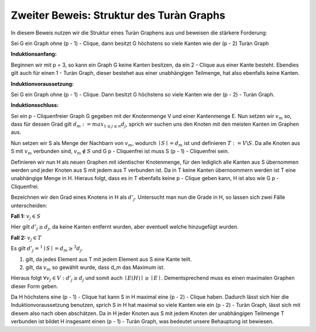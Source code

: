 Zweiter Beweis: Struktur des Turàn Graphs
=========================================

In diesem Beweis nutzen wir die Struktur eines Turàn Graphens aus und beweisen die stärkere Forderung:

Sei G ein Graph ohne (p - 1) - Clique, dann besitzt G höchstens so viele Kanten wie der (p - 2) Turàn Graph

**Induktionsanfang:**

Beginnen wir mit p = 3, so kann ein Graph G keine Kanten besitzen, da ein 2 - Clique aus einer Kante besteht. Ebendies gilt auch für einen 1 - Turàn Graph, dieser bestehet aus einer unabhängigen Teilmenge, hat also ebenfalls keine Kanten.

**Induktionvoraussetzung:**

Sei G ein Graph ohne (p - 1) - Clique. Dann besitzt G höchstens so viele Kanten wie der (p - 2) - Turàn Graph.

**Induktionsschluss:**

Sei ein p - Cliquenfreier Graph G gegeben mit der Knotenmenge V und einer Kantenmenge E. Nun setzen wir :math:`v_m` so, dass für dessen Grad gilt :math:`d_m := max_{1 \le j \le n} d_j`, sprich wir suchen uns den Knoten mit den meisten Kanten im Graphen aus.

Nun setzen wir S als Menge der Nachbarn von :math:`v_m`, wodurch :math:`\mid S \mid = d_m` ist und definieren :math:`T := V \backslash S`. Da alle Knoten aus S mit :math:`v_m` verbunden sind, :math:`v_m \notin S` und G p - Cliquenfrei ist muss S (p - 1) - Cliquenfrei sein.

Definieren wir nun H als neuen Graphen mit identischer Knotenmenge, für den lediglich alle Kanten aus S übernommen werden und jeder Knoten aus S mit jedem aus T verbunden ist. Da in T keine Kanten übernoommern werden ist T eine unabhängige Menge in H. Hieraus folgt, dass es in T ebenfalls keine p - Clique geben kann, H ist also wie G p - Cliquenfrei.


Bezeichnen wir den Grad eines Knotens in H als :math:`d'_j`. Untersucht man nun die Grade in H, so lassen sich zwei Fälle unterscheiden:

**Fall 1:** :math:`v_j \in S`

Hier gilt :math:`d'_j \ge d_j`, da keine Kanten entfernt wurden, aber eventuell welche hinzugefügt wurden.


**Fall 2:** :math:`v_j \in T`

Es gilt :math:`d'_j =^1 \mid S \mid = d_m \ge^3 d_j`.

(1) gilt, da jedes Element aus T mit jedem Element aus S eine Kante teilt.
(2) gilt, da :math:`v_m` so gewählt wurde, dass d_m das Maximum ist.

Hieraus folgt :math:`\forall v_j \in V: d'_j \ge d_j` und somit auch :math:`\mid E(H) \mid \ge \mid E \mid`. Dementsprechend muss es einen maximalen Graphen dieser Form geben.

Da H höchstens eine (p - 1) - Clique hat kann S in H maximal eine (p - 2) - Clique haben. Dadurch lässt sich hier die Induktionvoraussetzung benutzen, sprich S in H hat maximal so viele Kanten wie ein (p - 2) - Turàn Graph, lässt sich mit diesem also nach oben abschätzen. Da in H jeder Knoten aus S mit jedem Knoten der unabhängigen Teilmenge T verbunden ist bildet H insgesamt einen (p - 1) - Turàn Graph, was bedeutet unsere Behauptung ist bewiesen.


.. todo::  |E| \le (1 - \frac{1}{p-1}) \frac{n^2}{2} folgt aus stärkerer Behauptung (Text vor den Beweisen schränkt formel auf teilbare ps ein)